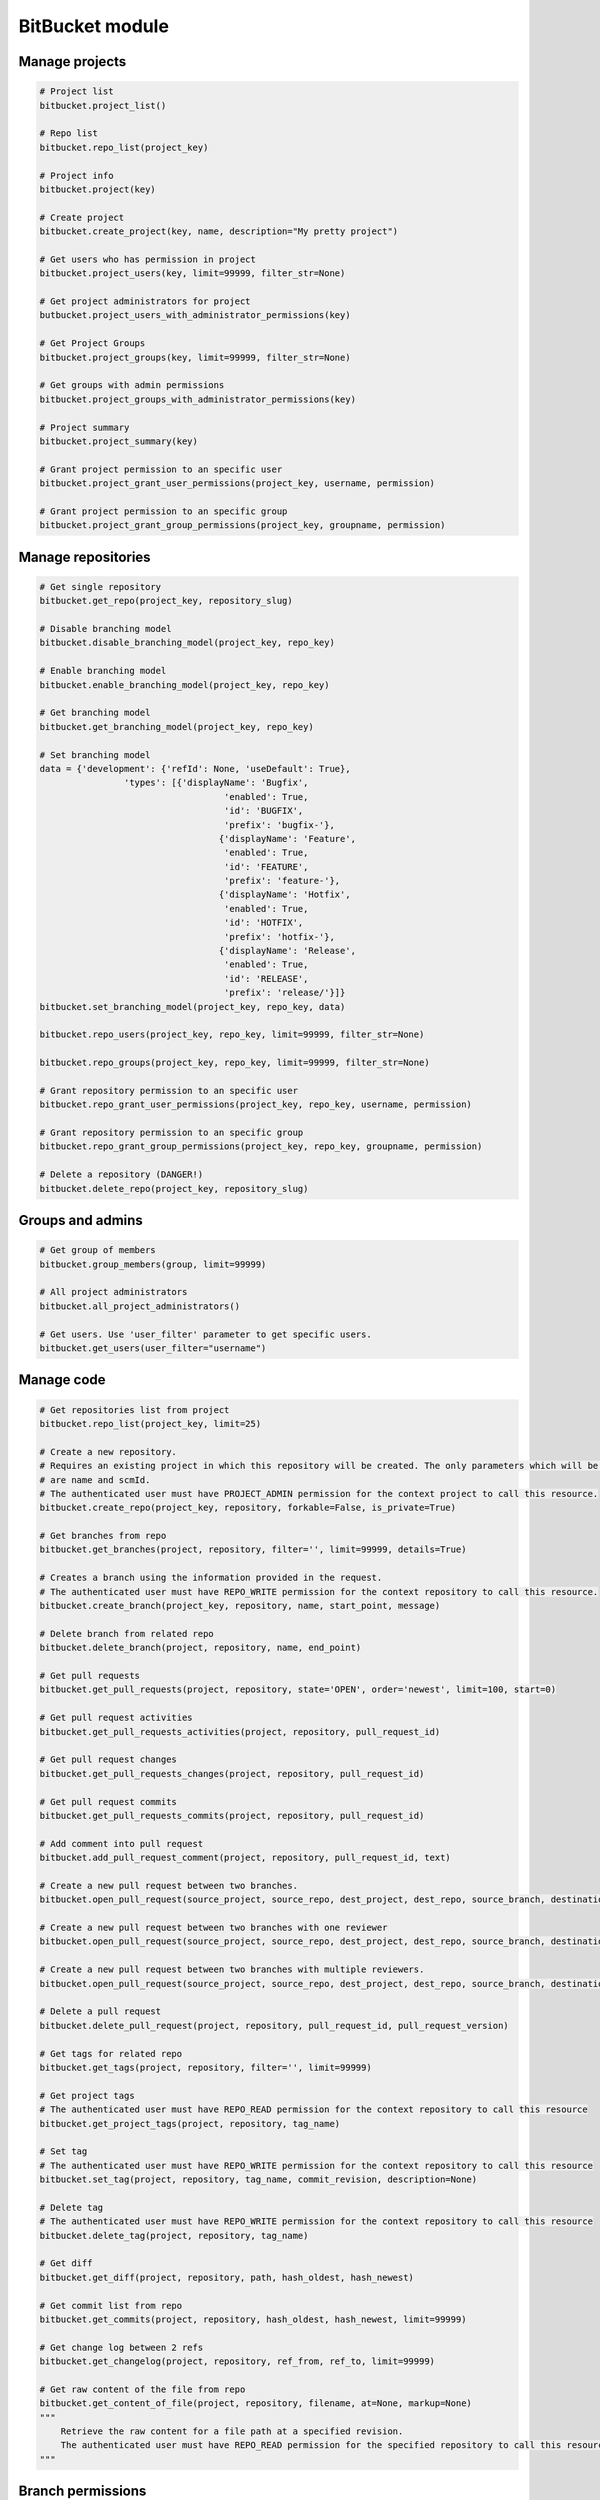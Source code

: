 BitBucket module
================

Manage projects
---------------

.. code-block:: python

	# Project list
	bitbucket.project_list()

	# Repo list
	bitbucket.repo_list(project_key)

	# Project info
	bitbucket.project(key)

	# Create project
	bitbucket.create_project(key, name, description="My pretty project")

	# Get users who has permission in project
	bitbucket.project_users(key, limit=99999, filter_str=None)

	# Get project administrators for project
	butbucket.project_users_with_administrator_permissions(key)

	# Get Project Groups
	bitbucket.project_groups(key, limit=99999, filter_str=None)

	# Get groups with admin permissions
	bitbucket.project_groups_with_administrator_permissions(key)

	# Project summary
	bitbucket.project_summary(key)

	# Grant project permission to an specific user
	bitbucket.project_grant_user_permissions(project_key, username, permission)

	# Grant project permission to an specific group
	bitbucket.project_grant_group_permissions(project_key, groupname, permission)

Manage repositories
-------------------

.. code-block:: python

	# Get single repository
	bitbucket.get_repo(project_key, repository_slug)

	# Disable branching model
	bitbucket.disable_branching_model(project_key, repo_key)

	# Enable branching model
	bitbucket.enable_branching_model(project_key, repo_key)

	# Get branching model
	bitbucket.get_branching_model(project_key, repo_key)

	# Set branching model
	data = {'development': {'refId': None, 'useDefault': True},
			'types': [{'displayName': 'Bugfix',
					   'enabled': True,
					   'id': 'BUGFIX',
					   'prefix': 'bugfix-'},
					  {'displayName': 'Feature',
					   'enabled': True,
					   'id': 'FEATURE',
					   'prefix': 'feature-'},
					  {'displayName': 'Hotfix',
					   'enabled': True,
					   'id': 'HOTFIX',
					   'prefix': 'hotfix-'},
					  {'displayName': 'Release',
					   'enabled': True,
					   'id': 'RELEASE',
					   'prefix': 'release/'}]}
	bitbucket.set_branching_model(project_key, repo_key, data)

	bitbucket.repo_users(project_key, repo_key, limit=99999, filter_str=None)

	bitbucket.repo_groups(project_key, repo_key, limit=99999, filter_str=None)

	# Grant repository permission to an specific user
	bitbucket.repo_grant_user_permissions(project_key, repo_key, username, permission)

	# Grant repository permission to an specific group
	bitbucket.repo_grant_group_permissions(project_key, repo_key, groupname, permission)

	# Delete a repository (DANGER!)
	bitbucket.delete_repo(project_key, repository_slug)

Groups and admins
-----------------

.. code-block:: python

	# Get group of members
	bitbucket.group_members(group, limit=99999)

	# All project administrators
	bitbucket.all_project_administrators()

	# Get users. Use 'user_filter' parameter to get specific users.
	bitbucket.get_users(user_filter="username")

Manage code
-----------

.. code-block:: python

    # Get repositories list from project
    bitbucket.repo_list(project_key, limit=25)

    # Create a new repository.
    # Requires an existing project in which this repository will be created. The only parameters which will be used
    # are name and scmId.
    # The authenticated user must have PROJECT_ADMIN permission for the context project to call this resource.
    bitbucket.create_repo(project_key, repository, forkable=False, is_private=True)

    # Get branches from repo
    bitbucket.get_branches(project, repository, filter='', limit=99999, details=True)

    # Creates a branch using the information provided in the request.
    # The authenticated user must have REPO_WRITE permission for the context repository to call this resource.
    bitbucket.create_branch(project_key, repository, name, start_point, message)

    # Delete branch from related repo
    bitbucket.delete_branch(project, repository, name, end_point)

    # Get pull requests
    bitbucket.get_pull_requests(project, repository, state='OPEN', order='newest', limit=100, start=0)

    # Get pull request activities
    bitbucket.get_pull_requests_activities(project, repository, pull_request_id)

    # Get pull request changes
    bitbucket.get_pull_requests_changes(project, repository, pull_request_id)

    # Get pull request commits
    bitbucket.get_pull_requests_commits(project, repository, pull_request_id)

    # Add comment into pull request
    bitbucket.add_pull_request_comment(project, repository, pull_request_id, text)

    # Create a new pull request between two branches.
    bitbucket.open_pull_request(source_project, source_repo, dest_project, dest_repo, source_branch, destination_branch, title, description)

    # Create a new pull request between two branches with one reviewer
    bitbucket.open_pull_request(source_project, source_repo, dest_project, dest_repo, source_branch, destination_branch, title, description, reviewers='name')

    # Create a new pull request between two branches with multiple reviewers.
    bitbucket.open_pull_request(source_project, source_repo, dest_project, dest_repo, source_branch, destination_branch, title, description, reviewers=['name1', 'name2'])

    # Delete a pull request
    bitbucket.delete_pull_request(project, repository, pull_request_id, pull_request_version)

    # Get tags for related repo
    bitbucket.get_tags(project, repository, filter='', limit=99999)

    # Get project tags
    # The authenticated user must have REPO_READ permission for the context repository to call this resource
    bitbucket.get_project_tags(project, repository, tag_name)

    # Set tag
    # The authenticated user must have REPO_WRITE permission for the context repository to call this resource
    bitbucket.set_tag(project, repository, tag_name, commit_revision, description=None)

    # Delete tag
    # The authenticated user must have REPO_WRITE permission for the context repository to call this resource
    bitbucket.delete_tag(project, repository, tag_name)

    # Get diff
    bitbucket.get_diff(project, repository, path, hash_oldest, hash_newest)

    # Get commit list from repo
    bitbucket.get_commits(project, repository, hash_oldest, hash_newest, limit=99999)

    # Get change log between 2 refs
    bitbucket.get_changelog(project, repository, ref_from, ref_to, limit=99999)

    # Get raw content of the file from repo
    bitbucket.get_content_of_file(project, repository, filename, at=None, markup=None)
    """
        Retrieve the raw content for a file path at a specified revision.
        The authenticated user must have REPO_READ permission for the specified repository to call this resource.
    """

Branch permissions
------------------

.. code-block:: python

	# Set branches permissions
	bitbucket.set_branches_permissions(project_key, multiple_permissions=False, matcher_type=None, matcher_value=None, permission_type=None, repository=None, except_users=[], except_groups=[], except_access_keys=[], start=0, limit=25)

	# Delete a single branch permission by premission id
	bitbucket.delete_branch_permission(project_key, permission_id, repository=None)

	# Get a single branch permission by permission id
	bitbucket.get_branch_permission(project_key, permission_id, repository=None)

Pull Request management
-----------------------

.. code-block:: python

	# Decline pull request
	bitbucket.decline_pull_request(project_key, repository, pr_id, pr_version)

	# Check if pull request can be merged
	bitbucket.is_pull_request_can_be_merged(project_key, repository, pr_id)

	# Merge pull request
	bitbucket.merge_pull_request(project_key, repository, pr_id, pr_version)

	# Reopen pull request
	bitbucket.reopen_pull_request(project_key, repository, pr_id, pr_version)
	
Conditions-Reviewers management
-------------------------------

.. code-block:: python

	# Get all project conditions with reviewers list for specific project
	bitbucket.get_project_conditions(project_key)

	# Get a project condition with reviewers list for specific project
	bitbucket.get_project_condition(project_key, id_condition)

	# Create project condition with reviewers for specific project
	# :example condition: '{"sourceMatcher":{"id":"any","type":{"id":"ANY_REF"}},"targetMatcher":{"id":"refs/heads/master","type":{"id":"BRANCH"}},"reviewers":[{"id": 12}],"requiredApprovals":"0"}'
	bitbucket.create_project_condition(project_key, condition)
	
	# Update a project condition with reviewers for specific project
	# :example condition: '{"sourceMatcher":{"id":"any","type":{"id":"ANY_REF"}},"targetMatcher":{"id":"refs/heads/master","type":{"id":"BRANCH"}},"reviewers":[{"id": 12}],"requiredApprovals":"0"}'
	bitbucket.update_project_condition(project_key, condition, id_condition)
	
	# Delete a project condition for specific project
	bitbucket.delete_project_condition(project_key, id_condition)
	
	# Get all repository conditions with reviewers list for specific repository in project
	bitbucket.get_repo_conditions(project_key, repo_key)
	
	# Get repository conditions with reviewers list only only conditions type PROJECT for specific repository in project
	bitbucket.get_repo_project_conditions(project_key, repo_key)
	
	# Get repository conditions with reviewers list only conditions type REPOSITORY for specific repository in project
	bitbucket.get_repo_repo_conditions(project_key, repo_key)
	
	# Get a project condition with reviewers list for specific repository in project
	bitbucket.get_repo_condition(project_key, repo_key, id_condition)

	# Create project condition with reviewers for specific repository in project
	# :example condition: '{"sourceMatcher":{"id":"any","type":{"id":"ANY_REF"}},"targetMatcher":{"id":"refs/heads/master","type":{"id":"BRANCH"}},"reviewers":[{"id": 12}],"requiredApprovals":"0"}'
	bitbucket.create_repo_condition(project_key, repo_key, condition)
	
	# Update a project condition with reviewers for specific repository in project
	# :example condition: '{"sourceMatcher":{"id":"any","type":{"id":"ANY_REF"}},"targetMatcher":{"id":"refs/heads/master","type":{"id":"BRANCH"}},"reviewers":[{"id": 12}],"requiredApprovals":"0"}'
	bitbucket.update_repo_condition(project_key, repo_key, condition, id_condition)
	
	# Delete a project condition for specific repository in project
	bitbucket.delete_repo_condition(project_key, repo_key, id_condition)